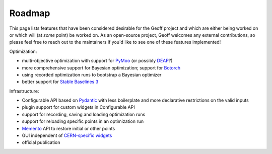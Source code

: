 .. SPDX-FileCopyrightText: 2020 - 2025 CERN
.. SPDX-FileCopyrightText: 2023 - 2025 GSI Helmholtzzentrum für Schwerionenforschung
.. SPDX-FileNotice: All rights not expressly granted are reserved.
..
.. SPDX-License-Identifier: GPL-3.0-or-later OR EUPL-1.2+

Roadmap
=========

This page lists features that have been considered desirable for the Geoff
project and which are either being worked on or which will (at *some* point) be
worked on. As an open-source project, Geoff welcomes any external
contributions, so please feel free to reach out to the maintainers if you'd
like to see one of these features implemented!

Optimization:

- multi-objective optimization with support for PyMoo_ (or possibly DEAP_?)
- more comprehensive support for Bayesian optimization; support for Botorch_
- using recorded optimization runs to bootstrap a Bayesian optimizer
- better support for `Stable Baselines 3`_

Infrastructure:

- Configurable API based on Pydantic_ with less boilerplate and more
  declarative restrictions on the valid inputs
- plugin support for custom widgets in Configurable API
- support for recording, saving and loading optimization runs
- support for reloading specific points in an optimization run
- Memento_ API to restore initial or other points
- GUI independent of `CERN-specific widgets <accwidgets_>`_
- official publication

.. _PyMoo: https://pypi.org/project/pymoo/
.. _DEAP: https://pypi.org/project/deap/
.. _Botorch: https://pypi.org/project/botorch/
.. _Stable Baselines 3: https://pypi.org/project/stable-baselines3/
.. _Pydantic: https://pypi.org/project/pydantic/
.. _Memento: https://en.wikipedia.org/wiki/Memento_pattern
.. _accwidgets:
   https://gitlab.cern.ch/acc-co/accsoft/gui/accsoft-gui-pyqt-widgets/
